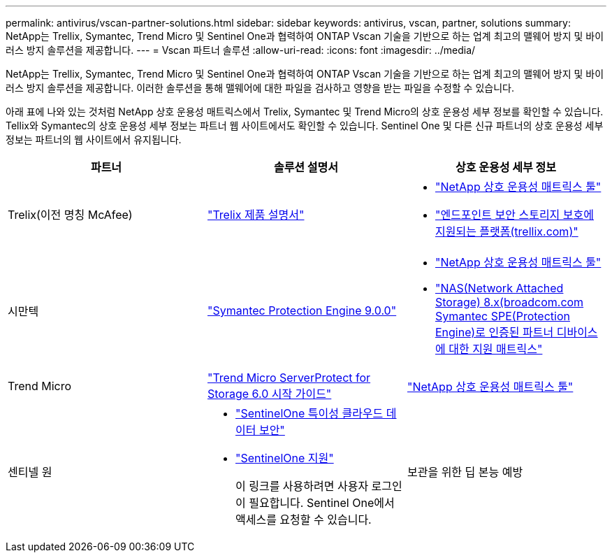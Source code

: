 ---
permalink: antivirus/vscan-partner-solutions.html 
sidebar: sidebar 
keywords: antivirus, vscan, partner, solutions 
summary: NetApp는 Trellix, Symantec, Trend Micro 및 Sentinel One과 협력하여 ONTAP Vscan 기술을 기반으로 하는 업계 최고의 맬웨어 방지 및 바이러스 방지 솔루션을 제공합니다. 
---
= Vscan 파트너 솔루션
:allow-uri-read: 
:icons: font
:imagesdir: ../media/


[role="lead"]
NetApp는 Trellix, Symantec, Trend Micro 및 Sentinel One과 협력하여 ONTAP Vscan 기술을 기반으로 하는 업계 최고의 맬웨어 방지 및 바이러스 방지 솔루션을 제공합니다. 이러한 솔루션을 통해 맬웨어에 대한 파일을 검사하고 영향을 받는 파일을 수정할 수 있습니다.

아래 표에 나와 있는 것처럼 NetApp 상호 운용성 매트릭스에서 Trelix, Symantec 및 Trend Micro의 상호 운용성 세부 정보를 확인할 수 있습니다. Tellix와 Symantec의 상호 운용성 세부 정보는 파트너 웹 사이트에서도 확인할 수 있습니다. Sentinel One 및 다른 신규 파트너의 상호 운용성 세부 정보는 파트너의 웹 사이트에서 유지됩니다.

[cols="3*"]
|===
| 파트너 | 솔루션 설명서 | 상호 운용성 세부 정보 


| Trelix(이전 명칭 McAfee) | link:https://docs.trellix.com/bundle?labelkey=prod-endpoint-security-storage-protection&labelkey=prod-endpoint-security-storage-protection-v2-3-x&labelkey=prod-endpoint-security-storage-protection-v2-2-x&labelkey=prod-endpoint-security-storage-protection-v2-1-x&labelkey=prod-endpoint-security-storage-protection-v2-0-x["Trelix 제품 설명서"]  a| 
* link:https://imt.netapp.com/matrix/["NetApp 상호 운용성 매트릭스 툴"]
* link:https://kcm.trellix.com/corporate/index?page=content&id=KB94811["엔드포인트 보안 스토리지 보호에 지원되는 플랫폼(trellix.com)"]




| 시만텍 | link:https://techdocs.broadcom.com/us/en/symantec-security-software/endpoint-security-and-management/symantec-protection-engine/9-0-0.html["Symantec Protection Engine 9.0.0"]  a| 
* link:https://imt.netapp.com/matrix/["NetApp 상호 운용성 매트릭스 툴"]
* link:https://techdocs.broadcom.com/us/en/symantec-security-software/endpoint-security-and-management/symantec-protection-engine/8-2-2/Installing-SPE/Support-Matrix-for-Partner-Devices-Certified-with-Symantec-Protection-Engine-(SPE)-for-Network-Attached-Storage-(NAS)-8-x.html["NAS(Network Attached Storage) 8.x(broadcom.com Symantec SPE(Protection Engine)로 인증된 파트너 디바이스에 대한 지원 매트릭스"]




| Trend Micro | link:https://docs.trendmicro.com/all/ent/spfs/v6.0/en-us/spfs_6.0_gsg_new.pdf["Trend Micro ServerProtect for Storage 6.0 시작 가이드"] | link:https://imt.netapp.com/matrix/["NetApp 상호 운용성 매트릭스 툴"] 


| 센티넬 원  a| 
* link:https://www.sentinelone.com/platform/singularity-cloud-data-security/["SentinelOne 특이성 클라우드 데이터 보안"]
* link:https://support.sentinelone.com/hc/en-us/categories/360002507673-Knowledge-Base-and-Documents["SentinelOne 지원"]
+
이 링크를 사용하려면 사용자 로그인이 필요합니다. Sentinel One에서 액세스를 요청할 수 있습니다.





| 보관을 위한 딥 본능 예방  a| 
* link:https://portal.deepinstinct.com/pages/dikb["문서 및 상호 운용성"]
+
이 링크를 사용하려면 사용자 로그인이 필요합니다. 당신은 깊은 본능에서 액세스를 요청할 수 있습니다.

* link:https://www.deepinstinct.com/pdf/datasheet-deep-instinct-prevention-for-storage-netapp["데이터 시트"]


|===